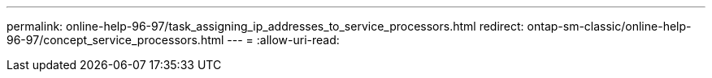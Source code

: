 ---
permalink: online-help-96-97/task_assigning_ip_addresses_to_service_processors.html 
redirect: ontap-sm-classic/online-help-96-97/concept_service_processors.html 
---
= 
:allow-uri-read: 


